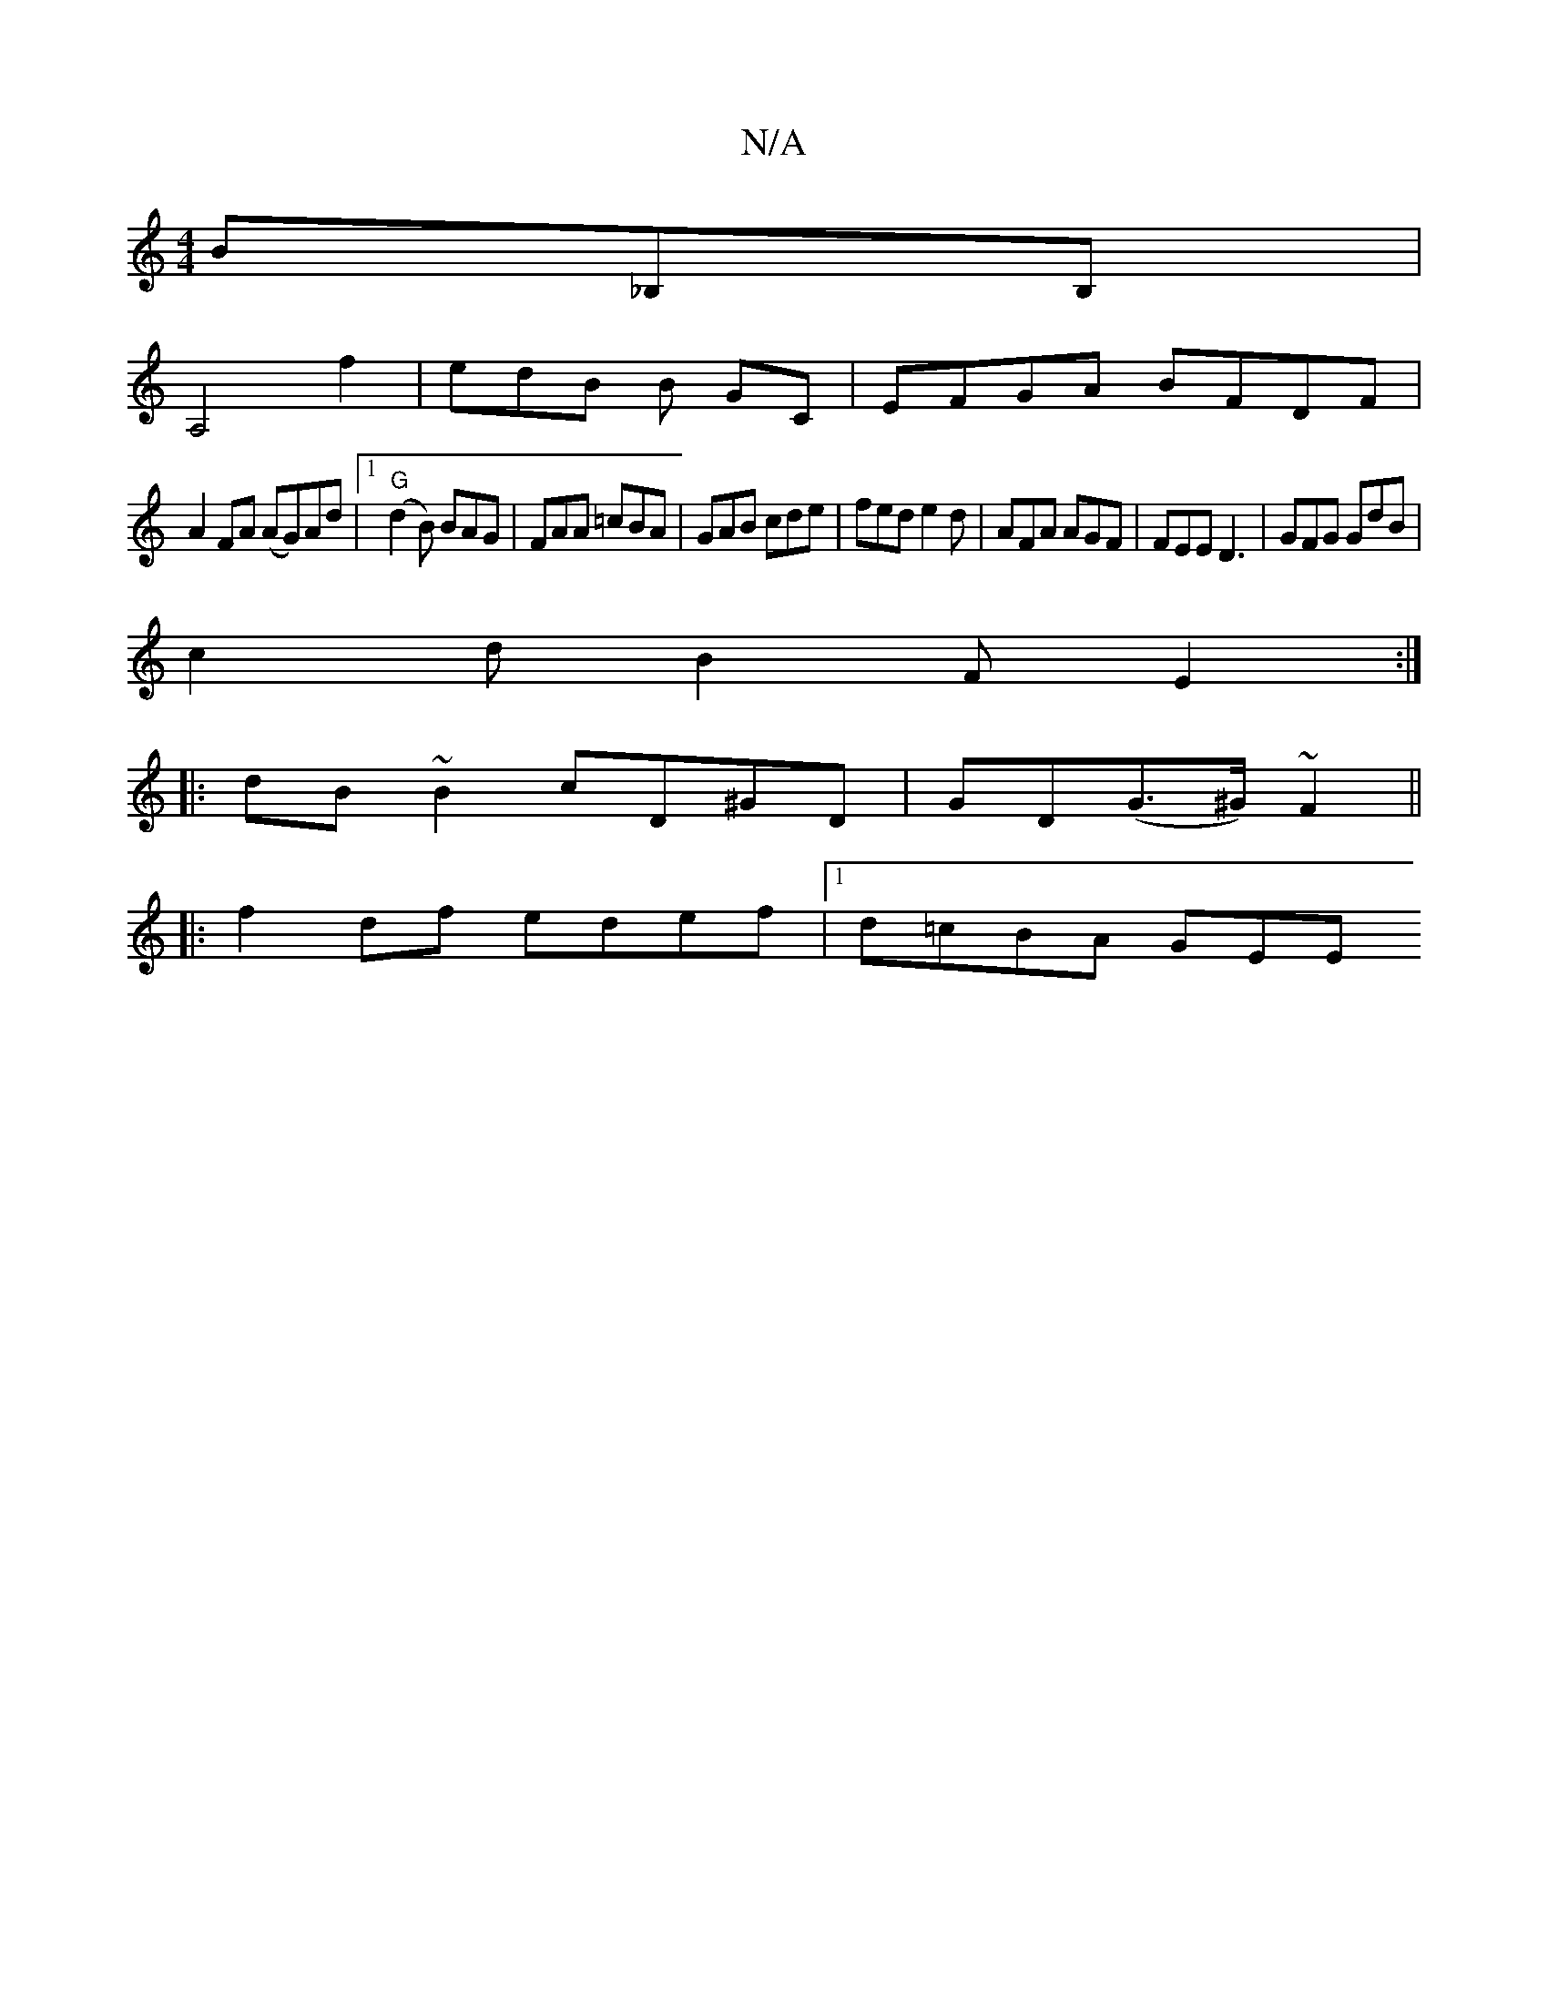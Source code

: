 X:1
T:N/A
M:4/4
R:N/A
K:Cmajor
 B_B,B, |
A,4 f2 | edB B GC | EFGA BFDF|
A2FA (AG)Ad|[1 "G"(d2B) BAG | FAA =cBA | GAB cde | fed e2 d | AFA AGF | FEE D3 | GFG GdB |
c2 d B2F E2 :|
|:dB~B2 cD^GD|GD(G>^G)~F2 ||
|:f2 df edef|1 d=cBA GEE